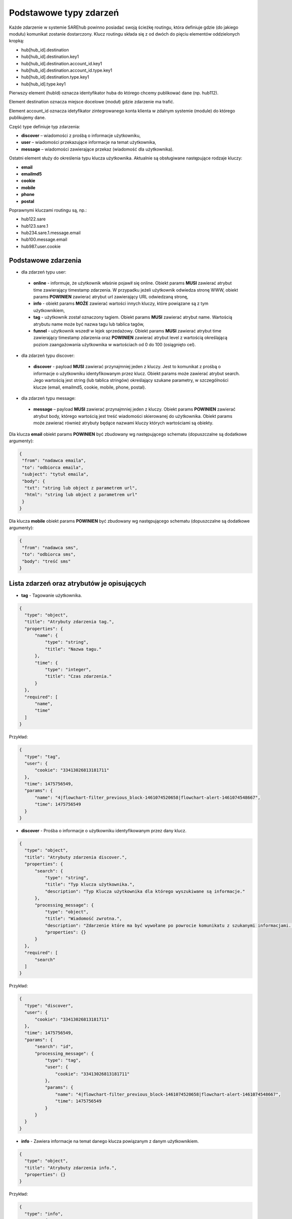 #################################################
Podstawowe typy zdarzeń
#################################################
Każde zdarzenie w systemie SAREhub powinno posiadać swoją ścieżkę routingu, która definiuje gdzie (do jakiego modułu)
komunikat zostanie dostarczony. Klucz routingu składa się z od dwóch do pięciu elementów oddzielonych kropką:

* hub[hub_id].destination
* hub[hub_id].destination.key1
* hub[hub_id].destination.account_id.key1
* hub[hub_id].destination.account_id.type.key1
* hub[hub_id].destination.type.key1
* hub[hub_id].type.key1

Pierwszy element (hubId) oznacza identyfikator huba do którego chcemy publikować dane (np. hub112).

Element destination oznacza miejsce docelowe (moduł) gdzie zdarzenie ma trafić.

Element account_id oznacza idetyfikator zintegrowanego konta klienta w zdalnym systemie (module) do którego
publikujemy dane.

Część type definiuje typ zdarzenia:

* **discover** – wiadomości z prośbą o informacje użytkowniku,
* **user** – wiadomości przekazujące informacje na temat użytkownika,
* **message** – wiadomości zawierające przekaz (wiadomość dla użytkownika).

Ostatni element służy do określenia typu klucza użytkownika. Aktualnie są obsługiwane następujące rodzaje kluczy:

* **email**
* **emailmd5**
* **cookie**
* **mobile**
* **phone**
* **postal**

Poprawnymi kluczami routingu są, np.:

* hub122.sare
* hub123.sare.1
* hub234.sare.1.message.email
* hub100.message.email
* hub987.user.cookie

Podstawowe zdarzenia
====================
* dla zdarzeń typu user:

 * **online** - informuje, że użytkownik właśnie pojawił się online. Obiekt params **MUSI** zawierać atrybut time zawierający timestamp zdarzenia. W przypadku jeżeli użytkownik odwiedza stronę WWW, obiekt params **POWINIEN** zawierać atrybut url zawierający URL odwiedzaną stronę,
 * **info** - obiekt params **MOŻE** zawierać wartości innych kluczy, które powiązane są z tym użytkownikiem,
 * **tag** - użytkownik został oznaczony tagiem. Obiekt params **MUSI** zawierać atrybut name. Wartością atrybutu name może być nazwa tagu lub tablica tagów,
 * **funnel** - użytkownik wszedł w lejek sprzedażowy. Obiekt params **MUSI** zawierać atrybut time zawierający timestamp zdarzenia oraz **POWINIEN** zawierać atrybut level z wartością określającą poziom zaangażowania użytkownika w wartościach od 0 do 100 (osiągnięto cel).

* dla zdarzeń typu discover:

 * **discover** - payload **MUSI** zawierać przynajmniej jeden z kluczy. Jest to komunikat z prośbą o informacje o użytkowniku identyfikowanym przez klucz. Obiekt params może zawierać atrybut search. Jego wartością jest string (lub tablica stringów) określający szukane parametry, w szczególności klucze (email, emailmd5, cookie, mobile, phone, postal).

* dla zdarzeń typu message:

 * **message** – payload **MUSI** zawierać przynajmniej jeden z kluczy. Obiekt params **POWINIEN** zawierać atrybut body, którego wartością jest treść wiadomości skierowanej do użytkownika. Obiekt params może zawierać również atrybuty będące nazwami kluczy których wartościami są obiekty.

Dla klucza **email** obiekt params **POWINIEN** być zbudowany wg następującego schematu (dopuszczalne są dodatkowe argumenty):

.. code-block:: json

   {
    "from": "nadawca emaila",
    "to": "odbiorca emaila",
    "subject": "tytuł emaila",
    "body": {
     "txt": "string lub object z parametrem url",
     "html": "string lub object z parametrem url"
    }
   }


Dla klucza **mobile** obiekt params **POWINIEN** być zbudowany wg następującego schematu (dopuszczalne są dodatkowe argumenty):

.. code-block:: json

   {
    "from": "nadawca sms",
    "to": "odbiorca sms",
    "body": "treść sms"
   }

Lista zdarzeń oraz atrybutów je opisujących
===========================================

* **tag** - Tagowanie użytkownika.

.. code-block:: json

  {
    "type": "object",
    "title": "Atrybuty zdarzenia tag.",
    "properties": {
        "name": {
            "type": "string",
            "title": "Nazwa tagu."
        },
        "time": {
            "type": "integer",
            "title": "Czas zdarzenia."
        }
    },
    "required": [
        "name",
        "time"
    ]
  }

Przykład:

.. code-block:: json

  {
    "type": "tag",
    "user": {
        "cookie": "33413026813181711"
    },
    "time": 1475756549,
    "params": {
        "name": "4|flowchart-filter_previous_block-1461074520658|flowchart-alert-1461074548667",
        "time": 1475756549
    }
  }

* **discover** - Prośba o informacje o użytkowniku identyfikowanym przez dany klucz.

.. code-block:: json

  {
    "type": "object",
    "title": "Atrybuty zdarzenia discover.",
    "properties": {
        "search": {
            "type": "string",
            "title": "Typ klucza użytkownika.",
            "description": "Typ Klucza użytkownika dla którego wyszukiwane są informacje."
        },
        "processing_message": {
            "type": "object",
            "title": "Wiadomość zwrotna.",
            "description": "Zdarzenie które ma być wywołane po powrocie komunikatu z szukanymi informacjami. Do niejgo może zostać wstrzyknięta znaleziona wartość klucza.",
            "properties": {}
        }
    },
    "required": [
        "search"
    ]
  }

Przykład:

.. code-block:: json

  {
    "type": "discover",
    "user": {
        "cookie": "33413026813181711"
    },
    "time": 1475756549,
    "params": {
        "search": "id",
        "processing_message": {
            "type": "tag",
            "user": {
                "cookie": "33413026813181711"
            },
            "params": {
                "name": "4|flowchart-filter_previous_block-1461074520658|flowchart-alert-1461074548667",
                "time": 1475756549
            }
        }
    }
  }

* **info** - Zawiera informacje na temat danego klucza powiązanym z danym użytkownikiem.

.. code-block:: json

    {
      "type": "object",
      "title": "Atrybuty zdarzenia info.",
      "properties": {}
    }

Przykład:

.. code-block:: json

  {
    "type": "info",
    "user": {
        "cookie": "83966095470796834"
    },
    "time": 1475756549,
    "params": {
        "email": [
            "it@sarehub.com"
        ]
    }
  }

* **online** - Zdarzenie informuje, że użytkownik właśnie pojawił się online.

.. code-block:: json

  {
    "type": "object",
    "title": "Atrybuty zdarzenia online.",
    "description": "Atrybuty zdarzenia online wysyłanego przez system SAREweb.",
    "properties": {
        "url": {
            "type": "string",
            "title": "Url strony."
        },
        "url_norm": {
            "type": "string",
            "title": "Znormalizowany url strony."
        },
        "uri": {
            "type": "string",
            "title": "Uri strony."
        },
        "domain": {
            "type": "string",
            "title": "Domena strony."
        },
        "ref_type": {
            "type": "string",
            "title": "Typ referera."
        },
        "seconds_on_domain": {
            "type": "integer",
            "title": "Czas pobyt na danej domenie."
        },
        "visited_sites": {
            "type": "integer",
            "title": "Liczba odiwedzonych stron"
        },
        "ip": {
            "type": "integer",
            "title": "Ip użytownika.",
            "description": "IP użytkownika zapisane w formie liczby całkowitej."
        },
        "tmp_cookie": {
            "type": "string",
            "title": "Sesja użytkownika."
        },
        "extra": {
            "type": "string",
            "title": "Dodatkowe parametry."
        },
        "utm_source": {
            "type": "string",
            "title": "Tag Google Analitycs utm_source."
        },
        "utm_medium": {
            "type": "string",
            "title": "Tag Google Analitycs utm_medium."
        },
        "utm_term": {
            "type": "string",
            "title": "Tag Google Analitycs utm_term."
        },
        "utm_content": {
            "type": "string",
            "title": "Tag Google Analitycs utm_content."
        },
        "utm_campaign": {
            "type": "string",
            "title": "Tag Google Analitycs utm_campaign."
        },
        "session_referer": {
            "type": "string",
            "title": "Referer pierwszego wejścia na stronę, ustawiany dla całej sesji."
        },
        "session_ref_type": {
            "type": "string",
            "title": "Typ referera pierwszego wejścia na stronę, ustawiany dla całej sesji."
        },
        "session_ref_site": {
            "type": "string",
            "title": "Strona referera pierwszego wejścia na stronę, ustawiany dla całej sesji."
        },
        "session_ref_keywords": {
            "type": "string",
            "title": "Słowa kluczowe pierwszego wejścia na stronę, ustawiany dla całej sesji."
        },
        "session_utm_source": {
            "type": "string",
            "title": "Tag Google Analitycs utm_source pierwszego wejścia na stronę, ustawiany dla całej sesji."
        },
        "session_utm_medium": {
            "type": "string",
            "title": "Tag Google Analitycs utm_medium pierwszego wejścia na stronę, ustawiany dla całej sesji."
        },
        "session_utm_term": {
            "type": "string",
            "title": "Tag Google Analitycs utm_term pierwszego wejścia na stronę, ustawiany dla całej sesji."
        },
        "session_utm_content": {
            "type": "string",
            "title": "Tag Google Analitycs utm_content pierwszego wejścia na stronę, ustawiany dla całej sesji."
        },
        "session_utm_campaign": {
            "type": "string",
            "title": "Tag Google Analitycs utm_campaign pierwszego wejścia na stronę, ustawiany dla całej sesji."
        },
        "known": {
            "type": "boolean",
            "title": "Znany użytkownik.",
            "description": "Informuje o tym czy w systemie SAREweb użytkownik posiada adres email."
        }
    },
    "required": [
        "url",
        "url_norm",
        "uri",
        "domain",
        "ref_type",
        "seconds_on_domain",
        "visited_sites",
        "ip",
        "tmp_cookie",
        "extra",
        "utm_source",
        "utm_medium",
        "utm_term",
        "utm_content",
        "utm_campaign",
        "session_referer",
        "session_ref_type",
        "session_ref_site",
        "session_ref_keywords",
        "session_utm_source",
        "session_utm_medium",
        "session_utm_term",
        "session_utm_content",
        "session_utm_campaign",
        "known"
    ]
  }

Przykład:

.. code-block:: json

  {
    "type": "online",
    "user": {
        "cookie": "22281308789088642"
    },
    "time": 1475756549,
    "params": {
        "url": "http://urlstrony.pl/samochod?utm_source=facebook&utm_medium=test&utm_campaign=zabawki",
        "url_norm": "http://urlstrony.pl/samochod?utm_source=facebook&utm_medium=test&utm_campaign=zabawki",
        "uri": "/?utm_source=facebook&utm_medium=test&utm_campaign=zabawki",
        "domain": "urlstrony.pl",
        "ref_type": "direct",
        "seconds_on_domain": 166,
        "visited_sites": 1,
        "ip": 1408141498,
        "tmp_cookie": "66978568417584187",
        "extra": "",
        "utm_source": "facebook",
        "utm_medium": "test",
        "utm_term": "",
        "utm_content": "",
        "utm_campaign": "zabawki",
        "session_referer": "",
        "session_ref_type": "direct",
        "session_ref_site": "",
        "session_ref_keywords": "",
        "session_utm_source": "facebook",
        "session_utm_medium": "test",
        "session_utm_term": "",
        "session_utm_content": "",
        "session_utm_campaign": "zabawki",
        "known": false
    }
  }

* **offline** - Zdarzenie informuje, że użytkownik przeszedł w tryb offline.

.. code-block:: json

  {
    "type": "object",
    "title": "Atrybuty zdarzenia offline.",
    "description": "Atrybuty zdarzenia offline wysyłanego przez system SAREweb.",
    "properties": {
        "url": {
            "type": "string",
            "title": "Url strony."
        },
        "url_norm": {
            "type": "string",
            "title": "Znormalizowany url strony."
        },
        "uri": {
            "type": "string",
            "title": "Uri strony.",
            "description": "An explanation about the purpose of this instance."
        },
        "domain": {
            "type": "string",
            "title": "Domena strony."
        },
        "tmp_cookie": {
            "type": "string",
            "title": "Sesja użytkownika."
        },
        "seconds_on_url": {
            "type": "integer",
            "title": "Czas pobytu na danej stronie."
        },
        "seconds_on_domain": {
            "type": "integer",
            "title": "Czas pobyt na danej domenie."
        },
        "visited_sites": {
            "type": "integer",
            "title": "Liczba odiwedzonych stron."
        },
        "session_referer": {
            "type": "string",
            "title": "Referer pierwszego wejścia na stronę, ustawiany dla całej sesji."
        },
        "session_ref_type": {
            "type": "string",
            "title": "Typ referera pierwszego wejścia na stronę, ustawiany dla całej sesji."
        },
        "session_ref_site": {
            "type": "string",
            "title": "Strona referera pierwszego wejścia na stronę, ustawiany dla całej sesji."
        },
        "session_ref_keywords": {
            "type": "string",
            "title": "Słowa kluczowe pierwszego wejścia na stronę, ustawiany dla całej sesji."
        },
        "session_utm_source": {
            "type": "string",
            "title": "Tag Google Analitycs utm_source pierwszego wejścia na stronę, ustawiany dla całej sesji."
        },
        "session_utm_medium": {
            "type": "string",
            "title": "Tag Google Analitycs utm_medium pierwszego wejścia na stronę, ustawiany dla całej sesji."
        },
        "session_utm_term": {
            "type": "string",
            "title": "Tag Google Analitycs utm_term pierwszego wejścia na stronę, ustawiany dla całej sesji."
        },
        "session_utm_content": {
            "type": "string",
            "title": "Tag Google Analitycs utm_content pierwszego wejścia na stronę, ustawiany dla całej sesji."
        },
        "session_utm_campaign": {
            "type": "string",
            "title": "Tag Google Analitycs utm_campaign pierwszego wejścia na stronę, ustawiany dla całej sesji."
        }
    },
    "required": [
        "url",
        "url_norm",
        "tmp_cookie",
        "domain",
        "seconds_on_url",
        "seconds_on_domain",
        "visited_sites",
        "session_referer",
        "session_ref_type",
        "session_ref_site",
        "session_ref_keywords",
        "session_utm_source",
        "session_utm_medium",
        "session_utm_term",
        "session_utm_content",
        "session_utm_campaign"
    ]
  }

Przykład:

.. code-block:: json

  {
    "type": "offline",
    "user": {
        "cookie": "63608288842324163"
    },
    "time": 1475756549,
    "params": {
        "url": "http://urlstrony.pl/samochod?utm_source=facebook&utm_medium=test&utm_campaign=zabawki",
        "url_norm": "http://urlstrony.pl/samochod?utm_source=facebook&utm_medium=test&utm_campaign=zabawki",
        "uri": "/?utm_source=facebook&utm_medium=test&utm_campaign=zabawki",
        "domain": "urlstrony.pl",
        "tmp_cookie": "96372242750554029",
        "seconds_on_url": 23,
        "seconds_on_domain": 169,
        "visited_sites": 1,
        "session_referer": "",
        "session_ref_type": "direct",
        "session_ref_site": "",
        "session_ref_keywords": "",
        "session_utm_source": "facebook",
        "session_utm_medium": "test",
        "session_utm_term": "",
        "session_utm_content": "",
        "session_utm_campaign": "zabawki"
    }
  }

* **ping** - Zdarzenie informuje o pobycie użytownika na stronie.

.. code-block:: json

  {
    "type": "object",
    "title": "Atrybuty zdarzenia ping.",
    "description": "Atrybuty zdarzenia ping wysyłanego przez system SAREweb",
    "properties": {
        "url": {
            "type": "string",
            "title": "Url strony."
        },
        "url_norm": {
            "type": "string",
            "title": "Znormalizowany url strony."
        },
        "uri": {
            "type": "string",
            "title": "Uri strony.",
            "description": "An explanation about the purpose of this instance."
        },
        "domain": {
            "type": "string",
            "title": "Domena strony."
        },
        "tmp_cookie": {
            "type": "string",
            "title": "Sesja użytkownika"
        },
        "seconds_on_url": {
            "type": "integer",
            "title": "Czas pobytu na danej stronie."
        },
        "seconds_on_domain": {
            "type": "integer",
            "title": "Czas pobyt na danej domenie."
        },
        "visited_sites": {
            "type": "integer",
            "title": "Liczba odiwedzonych stron."
        },
        "session_referer": {
            "type": "string",
            "title": "Referer pierwszego wejścia na stronę, ustawiany dla całej sesji."
        },
        "session_ref_type": {
            "type": "string",
            "title": "Typ referera pierwszego wejścia na stronę, ustawiany dla całej sesji."
        },
        "session_ref_site": {
            "type": "string",
            "title": "Strona referera pierwszego wejścia na stronę, ustawiany dla całej sesji."
        },
        "session_ref_keywords": {
            "type": "string",
            "title": "Słowa kluczowe pierwszego wejścia na stronę, ustawiany dla całej sesji."
        },
        "session_utm_source": {
            "type": "string",
            "title": "Tag Google Analitycs utm_source pierwszego wejścia na stronę, ustawiany dla całej sesji."
        },
        "session_utm_medium": {
            "type": "string",
            "title": "Tag Google Analitycs utm_medium pierwszego wejścia na stronę, ustawiany dla całej sesji."
        },
        "session_utm_term": {
            "type": "string",
            "title": "Tag Google Analitycs utm_term pierwszego wejścia na stronę, ustawiany dla całej sesji."
        },
        "session_utm_content": {
            "type": "string",
            "title": "Tag Google Analitycs utm_content pierwszego wejścia na stronę, ustawiany dla całej sesji."
        },
        "session_utm_campaign": {
            "type": "string",
            "title": "Tag Google Analitycs utm_campaign pierwszego wejścia na stronę, ustawiany dla całej sesji."
        }
    },
    "required": [
        "url",
        "url_norm",
        "uri",
        "domain",
        "tmp_cookie",
        "seconds_on_url",
        "seconds_on_domain",
        "visited_sites",
        "session_referer",
        "session_ref_type",
        "session_ref_site",
        "session_ref_keywords",
        "session_utm_source",
        "session_utm_medium",
        "session_utm_term",
        "session_utm_content",
        "session_utm_campaign"
    ]
  }

Przykład:

.. code-block:: json

  {
    "type": "ping",
    "user": {
        "cookie": "46002764640577325"
    },
    "time": 1475756549,
    "params": {
        "url": "http://urlproduktu.pl/samochod?utm_source=facebook&utm_medium=test&utm_campaign=zabawki",
        "url_norm": "http://urlproduktu.pl/samochod?utm_source=facebook&utm_medium=test&utm_campaign=zabawki",
        "uri": "/?utm_source=facebook&utm_medium=test&utm_campaign=zabawki",
        "domain": "urlproduktu.pl",
        "tmp_cookie": "96372242750554029",
        "seconds_on_url": 14,
        "seconds_on_domain": 98,
        "visited_sites": 1,
        "session_referer": "",
        "session_ref_type": "direct",
        "session_ref_site": "",
        "session_ref_keywords": "",
        "session_utm_source": "facebook",
        "session_utm_medium": "medium",
        "session_utm_term": "",
        "session_utm_content": "",
        "session_utm_campaign": "zabawki"
    }
  }
